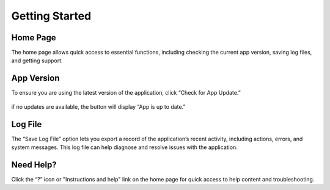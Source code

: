 Getting Started
===============

Home Page
*********

The home page allows quick access to essential functions, including checking the current app version, saving log files, and getting support.

.. figure:: ./images/home-page.png

App Version
***********

To ensure you are using the latest version of the application, click “Check for App Update.”

.. figure:: ./images/app-version.png

if no updates are available, the button will display “App is up to date.”

Log File
********

The “Save Log File” option lets you export a record of the application’s recent activity, including actions, errors, and system messages. This log file can help diagnose and resolve issues with the application.

Need Help?
**********

Click the “?” icon or "Instructions and help" link on the home page for quick access to help content and troubleshooting.

